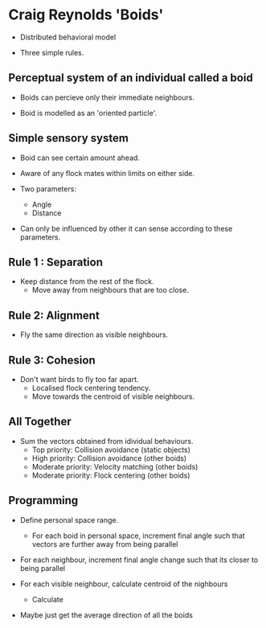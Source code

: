 * Craig Reynolds 'Boids'
- Distributed behavioral model

- Three simple rules.

** Perceptual system of an individual called a boid

- Boids can percieve only their immediate neighbours.

- Boid is modelled as an 'oriented particle'.

** Simple sensory system

- Boid can see certain amount ahead.
- Aware of any flock mates within limits on either side.

- Two parameters:
  - Angle 
  - Distance
- Can only be influenced by other it can sense according to these parameters.

** Rule 1 : Separation
- Keep distance from the rest of the flock.
  - Move away from neighbours that are too close.

** Rule 2: Alignment
- Fly the same direction as visible neighbours.

** Rule 3: Cohesion
- Don't want birds to fly too far apart.
  - Localised flock centering tendency.
  - Move towards the centroid of visible neighbours.


** All Together
- Sum the vectors obtained from idividual behaviours.
  - Top priority: Collision avoidance (static objects)
  - High priority: Collision avoidance (other boids)
  - Moderate priority: Velocity matching (other boids)
  - Moderate priority: Flock centering (other boids)


** Programming
- Define personal space range.
  - For each boid in personal space, increment final angle such that vectors 
    are further away from being parallel

- For each neighbour, increment final angle change such that its closer
  to being parallel

- For each visible neighbour, calculate centroid of the nighbours
  - Calculate 

- Maybe just get the average direction of all the boids
